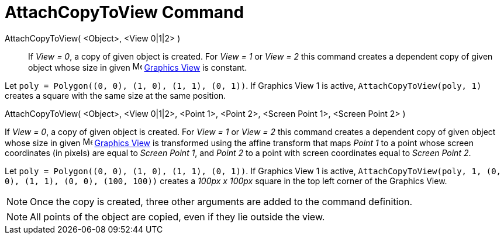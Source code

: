 = AttachCopyToView Command
:page-en: commands/AttachCopyToView
ifdef::env-github[:imagesdir: /en/modules/ROOT/assets/images]

AttachCopyToView( <Object>, <View 0|1|2> )::
  If _View = 0_, a copy of given object is created. For _View = 1_ or _View = 2_ this command creates a dependent copy
  of given object whose size in given image:16px-Menu_view_graphics.svg.png[Menu view graphics.svg,width=16,height=16]
  xref:/Graphics_View.adoc[Graphics View] is constant.

[EXAMPLE]
====

Let `++poly = Polygon((0, 0), (1, 0), (1, 1), (0, 1))++`. If Graphics View 1 is active, `++AttachCopyToView(poly, 1)++`
creates a square with the same size at the same position.

====

AttachCopyToView( <Object>, <View 0|1|2>, <Point 1>, <Point 2>, <Screen Point 1>, <Screen Point 2> )

If _View = 0_, a copy of given object is created. For _View = 1_ or _View = 2_ this command creates a dependent copy of
given object whose size in given image:16px-Menu_view_graphics.svg.png[Menu view graphics.svg,width=16,height=16]
xref:/Graphics_View.adoc[Graphics View] is transformed using the affine transform that maps _Point 1_ to a point whose
screen coordinates (in pixels) are equal to _Screen Point 1_, and _Point 2_ to a point with screen coordinates equal to
_Screen Point 2_.

[EXAMPLE]
====

Let `++poly = Polygon((0, 0), (1, 0), (1, 1), (0, 1))++`. If Graphics View 1 is active,
`++AttachCopyToView(poly, 1, (0, 0), (1, 1), (0, 0), (100, 100))++` creates a _100px x 100px_ square in the top left
corner of the Graphics View.

====

[NOTE]
====

Once the copy is created, three other arguments are added to the command definition.

====

[NOTE]
====

All points of the object are copied, even if they lie outside the view.

====
